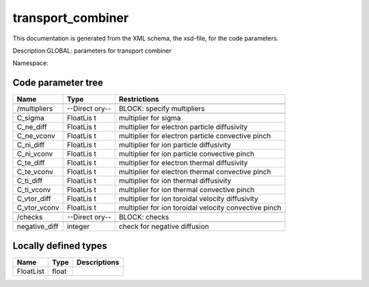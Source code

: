 .. _imp3_code_parameter_documentation_transport_combiner:

transport_combiner
==================

This documentation is generated from the XML schema, the xsd-file, for
the code parameters.

Description:GLOBAL: parameters for transport combiner

Namespace:

Code parameter tree
-------------------

+---------------------------+----------+-------------------------------+
| Name                      | Type     | Restrictions                  |
+===========================+==========+===============================+
|                           |          |                               |
+---------------------------+----------+-------------------------------+
| /multipliers              | --Direct | BLOCK: specify multipliers    |
|                           | ory--    |                               |
+---------------------------+----------+-------------------------------+
|                           |          |                               |
+---------------------------+----------+-------------------------------+
| C_sigma                   | FloatLis | multiplier for sigma          |
|                           | t        |                               |
+---------------------------+----------+-------------------------------+
| C_ne_diff                 | FloatLis | multiplier for electron       |
|                           | t        | particle diffusivity          |
+---------------------------+----------+-------------------------------+
| C_ne_vconv                | FloatLis | multiplier for electron       |
|                           | t        | particle convective pinch     |
+---------------------------+----------+-------------------------------+
| C_ni_diff                 | FloatLis | multiplier for ion particle   |
|                           | t        | diffusivity                   |
+---------------------------+----------+-------------------------------+
| C_ni_vconv                | FloatLis | multiplier for ion particle   |
|                           | t        | convective pinch              |
+---------------------------+----------+-------------------------------+
| C_te_diff                 | FloatLis | multiplier for electron       |
|                           | t        | thermal diffusivity           |
+---------------------------+----------+-------------------------------+
| C_te_vconv                | FloatLis | multiplier for electron       |
|                           | t        | thermal convective pinch      |
+---------------------------+----------+-------------------------------+
| C_ti_diff                 | FloatLis | multiplier for ion thermal    |
|                           | t        | diffusivity                   |
+---------------------------+----------+-------------------------------+
| C_ti_vconv                | FloatLis | multiplier for ion thermal    |
|                           | t        | convective pinch              |
+---------------------------+----------+-------------------------------+
| C_vtor_diff               | FloatLis | multiplier for ion toroidal   |
|                           | t        | velocity diffusivity          |
+---------------------------+----------+-------------------------------+
| C_vtor_vconv              | FloatLis | multiplier for ion toroidal   |
|                           | t        | velocity convective pinch     |
+---------------------------+----------+-------------------------------+
|                           |          |                               |
+---------------------------+----------+-------------------------------+
| /checks                   | --Direct | BLOCK: checks                 |
|                           | ory--    |                               |
+---------------------------+----------+-------------------------------+
|                           |          |                               |
+---------------------------+----------+-------------------------------+
| negative_diff             | integer  | check for negative diffusion  |
+---------------------------+----------+-------------------------------+

Locally defined types
---------------------

+---------------------------+----------+-------------------------------+
| Name                      | Type     | Descriptions                  |
+===========================+==========+===============================+
| FloatList                 | float    |                               |
+---------------------------+----------+-------------------------------+

